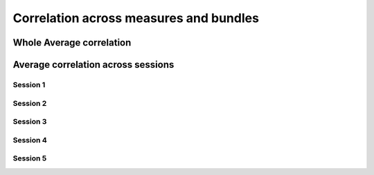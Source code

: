 Correlation across measures and bundles
=======================================


Whole Average correlation 
--------------------------

.. raw:: html
  :file: correlations/correlation.html



Average correlation across sessions
-----------------------------------

Session 1 
^^^^^^^^^

.. raw:: html
  :file: correlations/correlation_session_1.html


Session 2 
^^^^^^^^^

.. raw:: html
  :file: correlations/correlation_session_2.html


Session 3 
^^^^^^^^^

.. raw:: html
  :file: correlations/correlation_session_3.html


Session 4 
^^^^^^^^^

.. raw:: html
  :file: correlations/correlation_session_4.html


Session 5 
^^^^^^^^^

.. raw:: html
  :file: correlations/correlation_session_5.html
  
